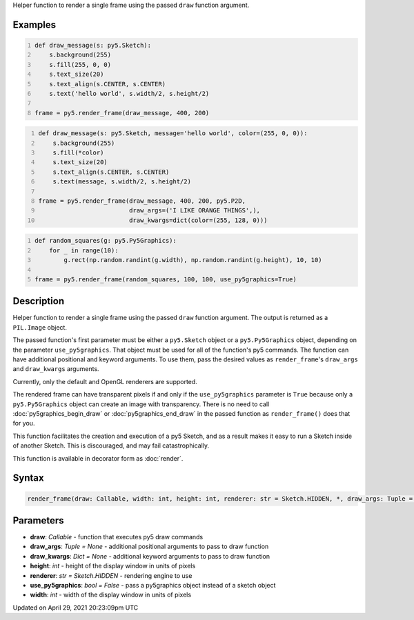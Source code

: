 .. title: render_frame()
.. slug: render_frame
.. date: 2021-04-29 20:23:09 UTC+00:00
.. tags:
.. category:
.. link:
.. description: py5 render_frame() documentation
.. type: text

Helper function to render a single frame using the passed ``draw`` function argument.

Examples
========

.. raw:: html

    <div class="example-table">

.. raw:: html

    <div class="example-row"><div class="example-cell-image">

.. raw:: html

    </div><div class="example-cell-code">

.. code:: python
    :number-lines:

    def draw_message(s: py5.Sketch):
        s.background(255)
        s.fill(255, 0, 0)
        s.text_size(20)
        s.text_align(s.CENTER, s.CENTER)
        s.text('hello world', s.width/2, s.height/2)

    frame = py5.render_frame(draw_message, 400, 200)

.. raw:: html

    </div></div>

.. raw:: html

    <div class="example-row"><div class="example-cell-image">

.. raw:: html

    </div><div class="example-cell-code">

.. code:: python
    :number-lines:

    def draw_message(s: py5.Sketch, message='hello world', color=(255, 0, 0)):
        s.background(255)
        s.fill(*color)
        s.text_size(20)
        s.text_align(s.CENTER, s.CENTER)
        s.text(message, s.width/2, s.height/2)

    frame = py5.render_frame(draw_message, 400, 200, py5.P2D,
                             draw_args=('I LIKE ORANGE THINGS',),
                             draw_kwargs=dict(color=(255, 128, 0)))

.. raw:: html

    </div></div>

.. raw:: html

    <div class="example-row"><div class="example-cell-image">

.. raw:: html

    </div><div class="example-cell-code">

.. code:: python
    :number-lines:

    def random_squares(g: py5.Py5Graphics):
        for _ in range(10):
            g.rect(np.random.randint(g.width), np.random.randint(g.height), 10, 10)

    frame = py5.render_frame(random_squares, 100, 100, use_py5graphics=True)

.. raw:: html

    </div></div>

.. raw:: html

    </div>

Description
===========

Helper function to render a single frame using the passed ``draw`` function argument. The output is returned as a ``PIL.Image`` object.

The passed function's first parameter must be either a ``py5.Sketch`` object or a ``py5.Py5Graphics`` object, depending on the parameter ``use_py5graphics``. That object must be used for all of the function's py5 commands. The function can have additional positional and keyword arguments. To use them, pass the desired values as ``render_frame``'s ``draw_args`` and ``draw_kwargs`` arguments.

Currently, only the default and OpenGL renderers are supported.

The rendered frame can have transparent pixels if and only if the ``use_py5graphics`` parameter is ``True`` because only a ``py5.Py5Graphics`` object can create an image with transparency. There is no need to call :doc:`py5graphics_begin_draw` or :doc:`py5graphics_end_draw` in the passed function as ``render_frame()`` does that for you.

This function facilitates the creation and execution of a py5 Sketch, and as a result makes it easy to run a Sketch inside of another Sketch. This is discouraged, and may fail catastrophically.

This function is available in decorator form as :doc:`render`.

Syntax
======

.. code:: python

    render_frame(draw: Callable, width: int, height: int, renderer: str = Sketch.HIDDEN, *, draw_args: Tuple = None, draw_kwargs: Dict = None, use_py5graphics: bool = False) -> Image

Parameters
==========

* **draw**: `Callable` - function that executes py5 draw commands
* **draw_args**: `Tuple = None` - additional positional arguments to pass to draw function
* **draw_kwargs**: `Dict = None` - additional keyword arguments to pass to draw function
* **height**: `int` - height of the display window in units of pixels
* **renderer**: `str = Sketch.HIDDEN` - rendering engine to use
* **use_py5graphics**: `bool = False` - pass a py5graphics object instead of a sketch object
* **width**: `int` - width of the display window in units of pixels


Updated on April 29, 2021 20:23:09pm UTC

